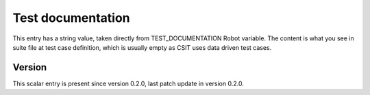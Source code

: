 ..
   Copyright (c) 2021 Cisco and/or its affiliates.
   Licensed under the Apache License, Version 2.0 (the "License");
   you may not use this file except in compliance with the License.
   You may obtain a copy of the License at:
..
       http://www.apache.org/licenses/LICENSE-2.0
..
   Unless required by applicable law or agreed to in writing, software
   distributed under the License is distributed on an "AS IS" BASIS,
   WITHOUT WARRANTIES OR CONDITIONS OF ANY KIND, either express or implied.
   See the License for the specific language governing permissions and
   limitations under the License.


Test documentation
^^^^^^^^^^^^^^^^^^

This entry has a string value, taken directly from TEST_DOCUMENTATION
Robot variable. The content is what you see in suite file at test case
definition, which is usually empty as CSIT uses data driven test cases.

Version
~~~~~~~

This scalar entry is present since version 0.2.0,
last patch update in version 0.2.0.
